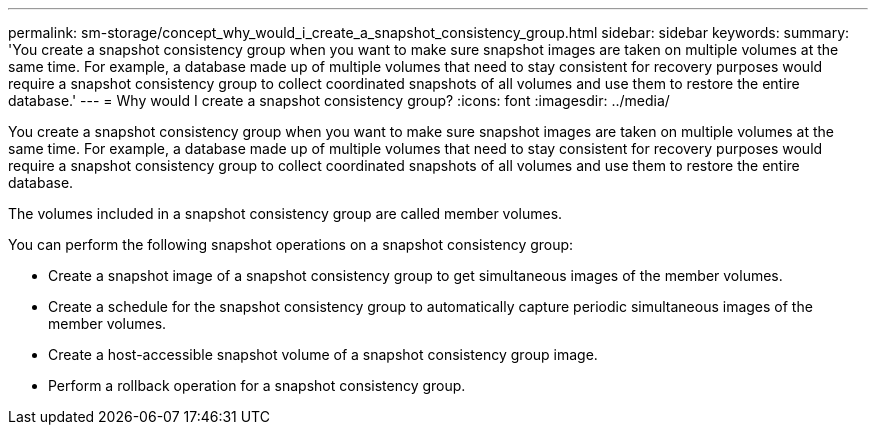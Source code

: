 ---
permalink: sm-storage/concept_why_would_i_create_a_snapshot_consistency_group.html
sidebar: sidebar
keywords: 
summary: 'You create a snapshot consistency group when you want to make sure snapshot images are taken on multiple volumes at the same time. For example, a database made up of multiple volumes that need to stay consistent for recovery purposes would require a snapshot consistency group to collect coordinated snapshots of all volumes and use them to restore the entire database.'
---
= Why would I create a snapshot consistency group?
:icons: font
:imagesdir: ../media/

[.lead]
You create a snapshot consistency group when you want to make sure snapshot images are taken on multiple volumes at the same time. For example, a database made up of multiple volumes that need to stay consistent for recovery purposes would require a snapshot consistency group to collect coordinated snapshots of all volumes and use them to restore the entire database.

The volumes included in a snapshot consistency group are called member volumes.

You can perform the following snapshot operations on a snapshot consistency group:

* Create a snapshot image of a snapshot consistency group to get simultaneous images of the member volumes.
* Create a schedule for the snapshot consistency group to automatically capture periodic simultaneous images of the member volumes.
* Create a host-accessible snapshot volume of a snapshot consistency group image.
* Perform a rollback operation for a snapshot consistency group.
